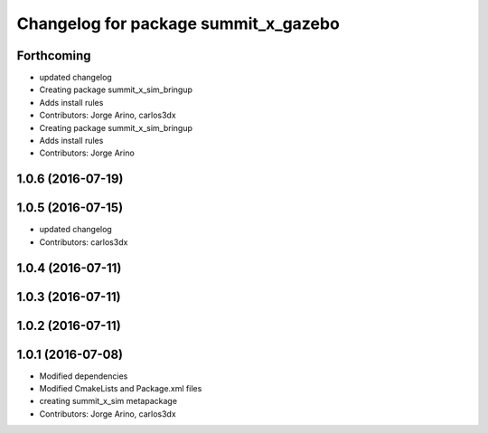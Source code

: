 ^^^^^^^^^^^^^^^^^^^^^^^^^^^^^^^^^^^^^
Changelog for package summit_x_gazebo
^^^^^^^^^^^^^^^^^^^^^^^^^^^^^^^^^^^^^

Forthcoming
-----------
* updated changelog
* Creating package summit_x_sim_bringup
* Adds install rules
* Contributors: Jorge Arino, carlos3dx

* Creating package summit_x_sim_bringup
* Adds install rules
* Contributors: Jorge Arino

1.0.6 (2016-07-19)
------------------

1.0.5 (2016-07-15)
------------------
* updated changelog
* Contributors: carlos3dx

1.0.4 (2016-07-11)
------------------

1.0.3 (2016-07-11)
------------------

1.0.2 (2016-07-11)
------------------

1.0.1 (2016-07-08)
------------------
* Modified dependencies
* Modified CmakeLists and Package.xml files
* creating summit_x_sim metapackage
* Contributors: Jorge Arino, carlos3dx
